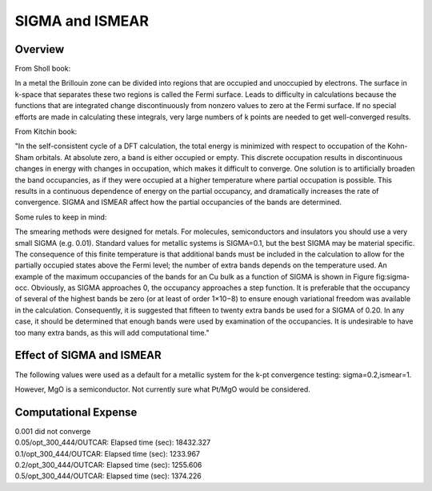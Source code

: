 SIGMA and ISMEAR
===========

Overview
--------

From Sholl book:

In a metal the Brillouin zone can be divided into regions that are occupied and unoccupied by electrons. The surface in k-space that separates these two regions is called the Fermi surface. Leads to difficulty in calculations because the functions that are integrated change discontinuously from nonzero values to zero at the Fermi surface. If no special efforts are made in calculating these integrals, very large numbers of k points are needed to get well-converged results. 

From Kitchin book:

"In the self-consistent cycle of a DFT calculation, the total energy is minimized with respect to occupation of the Kohn-Sham orbitals. At absolute zero, a band is either occupied or empty. This discrete occupation results in discontinuous changes in energy with changes in occupation, which makes it difficult to converge. One solution is to artificially broaden the band occupancies, as if they were occupied at a higher temperature where partial occupation is possible. This results in a continuous dependence of energy on the partial occupancy, and dramatically increases the rate of convergence. SIGMA and ISMEAR affect how the partial occupancies of the bands are determined.

Some rules to keep in mind:

The smearing methods were designed for metals. For molecules, semiconductors and insulators you should use a very small SIGMA (e.g. 0.01).
Standard values for metallic systems is SIGMA=0.1, but the best SIGMA may be material specific.
The consequence of this finite temperature is that additional bands must be included in the calculation to allow for the partially occupied states above the Fermi level; the number of extra bands depends on the temperature used. An example of the maximum occupancies of the bands for an Cu bulk as a function of SIGMA is shown in Figure fig:sigma-occ. Obviously, as SIGMA approaches 0, the occupancy approaches a step function. It is preferable that the occupancy of several of the highest bands be zero (or at least of order 1×10−8) to ensure enough variational freedom was available in the calculation. Consequently, it is suggested that fifteen to twenty extra bands be used for a SIGMA of 0.20. In any case, it should be determined that enough bands were used by examination of the occupancies. It is undesirable to have too many extra bands, as this will add computational time." 



Effect of SIGMA and ISMEAR
-----------------
The following values were used as a default for a metallic system for the k-pt convergence testing: sigma=0.2,ismear=1.

However, MgO is a semiconductor. Not currently sure what Pt/MgO would be considered.

Computational Expense
------

| 0.001 did not converge
| 0.05/opt_300_444/OUTCAR:                         Elapsed time (sec):    18432.327
| 0.1/opt_300_444/OUTCAR:                         Elapsed time (sec):     1233.967
| 0.2/opt_300_444/OUTCAR:                         Elapsed time (sec):     1255.606
| 0.5/opt_300_444/OUTCAR:                         Elapsed time (sec):     1374.226

